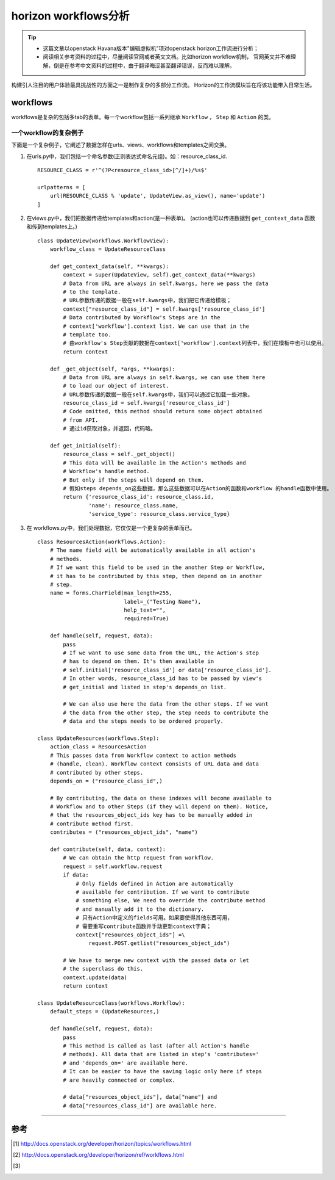 .. _horizon_workflows:


horizon workflows分析
######################


.. tip::

    - 这篇文章以openstack Havana版本"编辑虚拟机"项对openstack horizon工作流进行分析；
    - 阅读相关参考资料的过程中，尽量阅读官网或者英文文档。比如horizon workflow机制，
      官网英文并不难理解，倒是在参考中文资料的过程中，由于翻译晦涩甚至翻译错误，反而难以理解。


构建引人注目的用户体验最具挑战性的方面之一是制作复杂的多部分工作流。 
Horizon的工作流模块旨在将该功能带入日常生活。 


workflows
=========

workflows是复杂的包括多tab的表单。每一个workflow包括一系列继承 ``Workflow`` ， ``Step`` 和 ``Action`` 的类。


一个workflow的复杂例子
++++++++++++++++++++++

下面是一个复杂例子，它阐述了数据怎样在urls、views、workflows和templates之间交换。


#.  在urls.py中，我们包括一个命名参数(正则表达式命名元组)。如：resource_class_id.

    ::

        RESOURCE_CLASS = r'^(?P<resource_class_id>[^/]+)/%s$'

        urlpatterns = [
            url(RESOURCE_CLASS % 'update', UpdateView.as_view(), name='update')
        ]

#.  在views.py中，我们把数据传递给templates和action(是一种表单)。 
    (action也可以传递数据到 ``get_context_data`` 函数和传到templates上。)


    ::

        class UpdateView(workflows.WorkflowView):
            workflow_class = UpdateResourceClass

            def get_context_data(self, **kwargs):
                context = super(UpdateView, self).get_context_data(**kwargs)
                # Data from URL are always in self.kwargs, here we pass the data
                # to the template.
                # URL参数传递的数据一般在self.kwargs中，我们把它传递给模板；
                context["resource_class_id"] = self.kwargs['resource_class_id']
                # Data contributed by Workflow's Steps are in the
                # context['workflow'].context list. We can use that in the
                # template too.
                # 由workflow's Step贡献的数据在context['workflow'].context列表中，我们在模板中也可以使用。
                return context

            def _get_object(self, *args, **kwargs):
                # Data from URL are always in self.kwargs, we can use them here
                # to load our object of interest.
                # URL参数传递的数据一般在self.kwargs中，我们可以通过它加载一些对象。
                resource_class_id = self.kwargs['resource_class_id']
                # Code omitted, this method should return some object obtained
                # from API.
                # 通过id获取对象，并返回，代码略。

            def get_initial(self):
                resource_class = self._get_object()
                # This data will be available in the Action's methods and
                # Workflow's handle method.
                # But only if the steps will depend on them.
                # 假如steps depends_on这些数据，那么这些数据可以在Action的函数和workflow 的handle函数中使用。
                return {'resource_class_id': resource_class.id,
                        'name': resource_class.name,
                        'service_type': resource_class.service_type}


#.  在 workflows.py中，我们处理数据，它仅仅是一个更复杂的表单而已。

    ::

        class ResourcesAction(workflows.Action):
            # The name field will be automatically available in all action's
            # methods.
            # If we want this field to be used in the another Step or Workflow,
            # it has to be contributed by this step, then depend on in another
            # step.
            name = forms.CharField(max_length=255,
                                   label=_("Testing Name"),
                                   help_text="",
                                   required=True)

            def handle(self, request, data):
                pass
                # If we want to use some data from the URL, the Action's step
                # has to depend on them. It's then available in
                # self.initial['resource_class_id'] or data['resource_class_id'].
                # In other words, resource_class_id has to be passed by view's
                # get_initial and listed in step's depends_on list.

                # We can also use here the data from the other steps. If we want
                # the data from the other step, the step needs to contribute the
                # data and the steps needs to be ordered properly.

        class UpdateResources(workflows.Step):
            action_class = ResourcesAction
            # This passes data from Workflow context to action methods
            # (handle, clean). Workflow context consists of URL data and data
            # contributed by other steps.
            depends_on = ("resource_class_id",)

            # By contributing, the data on these indexes will become available to
            # Workflow and to other Steps (if they will depend on them). Notice,
            # that the resources_object_ids key has to be manually added in
            # contribute method first.
            contributes = ("resources_object_ids", "name")

            def contribute(self, data, context):
                # We can obtain the http request from workflow.
                request = self.workflow.request
                if data:
                    # Only fields defined in Action are automatically
                    # available for contribution. If we want to contribute
                    # something else, We need to override the contribute method
                    # and manually add it to the dictionary.
                    # 只有Action中定义的fields可用。如果要使得其他东西可用，
                    # 需要重写contribute函数并手动更新context字典；
                    context["resources_object_ids"] =\
                        request.POST.getlist("resources_object_ids")

                # We have to merge new context with the passed data or let
                # the superclass do this.
                context.update(data)
                return context

        class UpdateResourceClass(workflows.Workflow):
            default_steps = (UpdateResources,)

            def handle(self, request, data):
                pass
                # This method is called as last (after all Action's handle
                # methods). All data that are listed in step's 'contributes='
                # and 'depends_on=' are available here.
                # It can be easier to have the saving logic only here if steps
                # are heavily connected or complex.

                # data["resources_object_ids"], data["name"] and
                # data["resources_class_id"] are available here.





---------------------

参考
=====

.. [#] http://docs.openstack.org/developer/horizon/topics/workflows.html
.. [#] http://docs.openstack.org/developer/horizon/ref/workflows.html
.. [#] 
